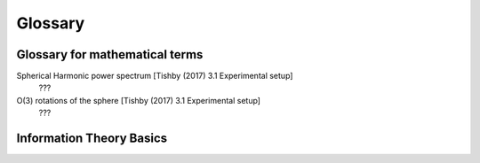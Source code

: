 
Glossary
========

Glossary for mathematical terms
-------------------------------

Spherical Harmonic power spectrum [Tishby (2017) 3.1 Experimental setup]
    ???

O(3) rotations of the sphere [Tishby (2017) 3.1 Experimental setup]
    ???
    
Information Theory Basics
-------------------------
    
